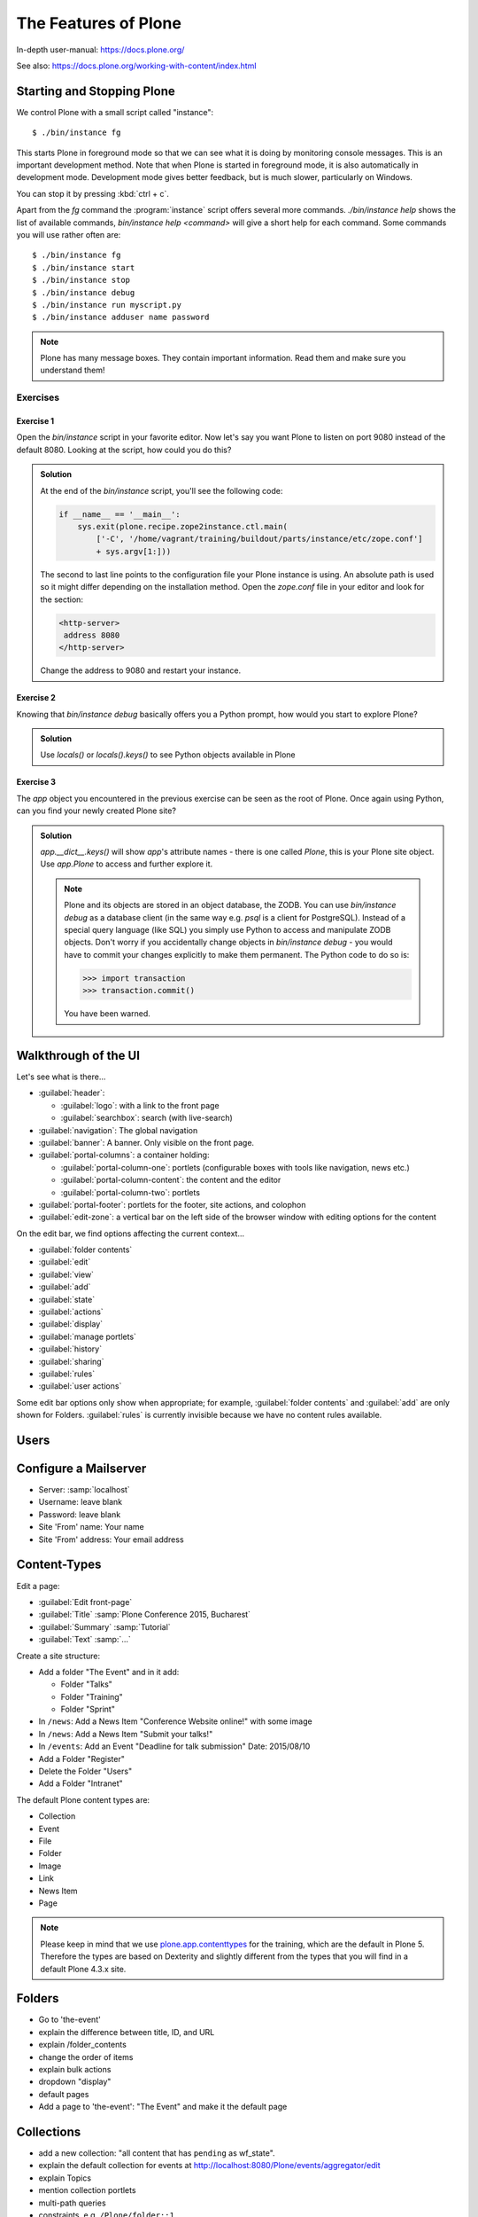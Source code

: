 .. _features-label:

The Features of Plone
=====================

In-depth user-manual: https://docs.plone.org/

See also: https://docs.plone.org/working-with-content/index.html

.. _features-start-stop-label:

Starting and Stopping Plone
---------------------------

We control Plone with a small script called "instance"::

    $ ./bin/instance fg

This starts Plone in foreground mode so that we can see what it is doing by monitoring console messages.
This is an important development method.
Note that when Plone is started in foreground mode,
it is also automatically in development mode.
Development mode gives better feedback, but is much slower, particularly on Windows.

You can stop it by pressing :kbd:`ctrl + c`.

Apart from the `fg` command the :program:`instance` script offers several more commands.
`./bin/instance help` shows the list of available commands, `bin/instance help <command>` will give a short help for each command.
Some commands you will use rather often are::

    $ ./bin/instance fg
    $ ./bin/instance start
    $ ./bin/instance stop
    $ ./bin/instance debug
    $ ./bin/instance run myscript.py
    $ ./bin/instance adduser name password

.. only:: not presentation

    Depending on your computer, it might take up to a minute until Zope will tell you that it's ready to serve requests.
    On a decent laptop it should be running in under 15 seconds.

    A standard installation listens on port 8080, so lets have a look at our Zope site by visiting http://localhost:8080

    As you can see, there is no Plone site yet!

    We have a running Zope with a database but no content.
    But luckily there is a button to create a Plone site.
    Click on that button (login: admin, password: admin).
    This opens a form to create a Plone site.
    Use :samp:`Plone` as the site id.

    You now have the option to select some add-ons before you create the site.
    Since we will use Dexterity from the beginning we select :guilabel:`Dexterity-based Plone Default Types`.
    This way even the initial content on our page will be built with Dexterity using the add-on :py:mod:`plone.app.contenttypes` which is the default in Plone 5.

    You will be automatically redirected to the new site.

.. only:: presentation

    * By default Plone listens on port 8080. Look at http://localhost:8080
    * No Plone site yet! Create a new Plone site.
    * Use :samp:`Plone` (the default) as the site id.

.. note::

    Plone has many message boxes.
    They contain important information.
    Read them and make sure you understand them!

Exercises
*********

Exercise 1
++++++++++

Open the `bin/instance` script in your favorite editor. Now let's say you want Plone to listen on port 9080 instead of the default 8080. Looking at the script, how could you do this?

..  admonition:: Solution
    :class: toggle

    At the end of the `bin/instance` script, you'll see the following code:

    .. code-block:: python

        if __name__ == '__main__':
            sys.exit(plone.recipe.zope2instance.ctl.main(
                ['-C', '/home/vagrant/training/buildout/parts/instance/etc/zope.conf']
                + sys.argv[1:]))

    The second to last line points to the configuration file your Plone instance is using. An absolute path is used so it might differ depending on the installation method. Open the `zope.conf` file in your
    editor and look for the section:

    .. code-block:: xml

        <http-server>
         address 8080
        </http-server>

    Change the address to 9080 and restart your instance.

Exercise 2
++++++++++

Knowing that `bin/instance debug` basically offers you a Python prompt, how would you start to explore Plone?

..  admonition:: Solution
    :class: toggle

    Use `locals()` or `locals().keys()` to see Python objects available in Plone

Exercise 3
++++++++++

The `app` object you encountered in the previous exercise can be seen as the root of Plone. Once again using Python, can you find your newly created Plone site?

..  admonition:: Solution
    :class: toggle

    `app.__dict__.keys()` will show `app`'s attribute names - there is one called `Plone`, this is your Plone site object. Use `app.Plone` to access and further explore it.

    .. note::

        Plone and its objects are stored in an object database, the ZODB. You can use `bin/instance debug` as a database client (in the same way e.g. `psql` is a client for PostgreSQL). Instead
        of a special query language (like SQL) you simply use Python to access and manipulate ZODB objects. Don't worry if you accidentally change objects in `bin/instance debug` - you would have to commit
        your changes explicitly to make them permanent. The Python code to do so is:

        .. code-block:: pycon

            >>> import transaction
            >>> transaction.commit()

        You have been warned.

.. _features-walkthrough-label:

Walkthrough of the UI
---------------------

Let's see what is there...

* :guilabel:`header`:

  * :guilabel:`logo`: with a link to the front page
  * :guilabel:`searchbox`: search (with live-search)

* :guilabel:`navigation`: The global navigation
* :guilabel:`banner`: A banner. Only visible on the front page.

* :guilabel:`portal-columns`: a container holding:

  * :guilabel:`portal-column-one`: portlets (configurable boxes with tools like navigation, news etc.)
  * :guilabel:`portal-column-content`: the content and the editor
  * :guilabel:`portal-column-two`: portlets

* :guilabel:`portal-footer`: portlets for the footer, site actions, and colophon

* :guilabel:`edit-zone`: a vertical bar on the left side of the browser window with editing options for the content

.. only:: not presentation

    These are also the CSS classes of the respective divs.
    If you want to do theming, you'll need them.

On the edit bar, we find options affecting the current context...

* :guilabel:`folder contents`
* :guilabel:`edit`
* :guilabel:`view`
* :guilabel:`add`
* :guilabel:`state`
* :guilabel:`actions`
* :guilabel:`display`
* :guilabel:`manage portlets`
* :guilabel:`history`
* :guilabel:`sharing`
* :guilabel:`rules`
* :guilabel:`user actions`

Some edit bar options only show when appropriate;
for example, :guilabel:`folder contents` and :guilabel:`add` are only shown for Folders.
:guilabel:`rules` is currently invisible because we have no content rules available.



.. _features-users-label:

Users
-----

.. only:: not presentation

    Let's create our first users within Plone.
    So far we used the admin user (admin:admin) configured in the buildout.
    This user is often called "Zope root" and is not managed in Plone but only by Zope.
    Therefore the user is missing some features like email and full name and won't be able to use some of Plone's features.
    But the user has all possible permissions.
    As with the root user of a server, it's bad practice to make unnecessary use of Zope root.
    Use it to create Plone sites and their initial users, but not much else.

    You can also add Zope users via the terminal by entering::

        $ ./bin/instance adduser <someusername> <supersecretpassword>

    That way you can access databases you get from customers where you have no Plone user.

    To add a new user in Plone, click on the user icon at the bottom of the left vertical bar and then on :guilabel:`Site setup`.
    This is Plone's control panel.
    You can also access it by browsing to http://localhost:8080/Plone/@@overview-controlpanel

    Click on :guilabel:`Users and Groups` and add a user.
    If we had configured a mail server, Plone could send you a mail with a link to a form where you can choose a password.
    (Or, if you have Products.PrintingMailHost in your buildout, you can see the email scrolling by in the console, just the way it would be sent out.)
    We set a password here because we haven't yet configured a mail server.

    Make this user with your name an administrator.

    Then create another user called ``testuser``.
    Make this one a normal user.
    You can use this user to see how Plone looks and behaves to users that have no admin permissions.

    Now let's see the site in 3 different browsers with three different roles:

        * as anonymous
        * as editor
        * as admin

.. only:: presentation

    Create some Plone users:

    #. :guilabel:`admin` > :guilabel:`Site setup` > :guilabel:`Users and Groups`
    #. Add user <yourname> (groups: Administrators)
    #. Add another user "tester" (groups: None)
    #. Add another user "editor" (groups: None)
    #. Add another user "reviewer" (groups: Reviewers)
    #. Add another user "jurymember" (groups: None)

    Logout as admin by clicking 'Logout' and following the instructions.

    Login to the site with your user now.


.. _features-mailserver-label:

Configure a Mailserver
----------------------


.. only:: not presentation

    We have to configure a mailserver since later we will create some content rules that send emails when new content is put on our site.

* Server: :samp:`localhost`
* Username: leave blank
* Password: leave blank
* Site 'From' name: Your name
* Site 'From' address: Your email address

.. only:: not presentation

    Click on `Save and send test e-mail`. Since we have configured PrintingMailHost, you will see the mail content in the console output of your instance. Plone will not
    actually send the email to the receivers address.


.. _features-content-types-label:

Content-Types
-------------

Edit a page:

* :guilabel:`Edit front-page`
* :guilabel:`Title` :samp:`Plone Conference 2015, Bucharest`
* :guilabel:`Summary` :samp:`Tutorial`
* :guilabel:`Text` :samp:`...`

Create a site structure:

* Add a folder "The Event" and in it add:

  * Folder "Talks"
  * Folder "Training"
  * Folder "Sprint"

* In ``/news``: Add a News Item "Conference Website online!" with some image
* In ``/news``: Add a News Item "Submit your talks!"
* In ``/events``: Add an Event "Deadline for talk submission" Date: 2015/08/10

* Add a Folder "Register"
* Delete the Folder "Users"
* Add a Folder "Intranet"


The default Plone content types are:

* Collection
* Event
* File
* Folder
* Image
* Link
* News Item
* Page

.. note::

    Please keep in mind that we use `plone.app.contenttypes <https://docs.plone.org/external/plone.app.contenttypes/docs/README.html>`_ for the training, which are the default in Plone 5. Therefore the types are based on Dexterity and slightly different from the types that you will find in a default Plone 4.3.x site.


.. _features-folders-label:

Folders
-------

* Go to 'the-event'
* explain the difference between title, ID, and URL
* explain /folder_contents
* change the order of items
* explain bulk actions
* dropdown "display"
* default pages
* Add a page to 'the-event': "The Event" and make it the default page


.. _features-collections-label:

Collections
-----------

* add a new collection: "all content that has ``pending`` as wf_state".
* explain the default collection for events at http://localhost:8080/Plone/events/aggregator/edit
* explain Topics
* mention collection portlets
* multi-path queries
* constraints, e.g. ``/Plone/folder::1``


.. _features-content-rules-label:

Content Rules
-------------

* Create new rule "a new talk is in town"!
* New content in folder "Talks" -> Send Mail to reviewers.


.. _features-history-label:

History
-------

Show and explain; mention versioning and its relation to types.


.. _features-manage-members-label:

Manage members and groups
-------------------------

* add/edit/delete Users
* roles
* groups

  * Add group "Editors" and add the user 'editor' to it
  * Add group: ``orga``
  * Add group: ``jury`` and add user 'jurymember' to it.


.. _features-workflows-label:

Workflows
---------

Take a look at the :guilabel:`state` drop down on the edit bar on the homepage.
Now, navigate to one of the folders just added.
The homepage has the status ``published`` and the new content is ``private``.

Let's look at the state transitions available for each type.
We can make a published item private and a private item published.
We can also submit an item for review.

Each of these states connects roles to permissions.

* In ``published`` state, the content is available to anonymous visitors;
* In ``private`` state, the content is only viewable by the author (owner) and users who have the ``can view`` role for the content.

A *workflow state* is an association between a role and one or more permissions.
Moving from one state to another is a ``transition``.
Transitions (like ``submit for review``) may have actions — such as the execution of a content rule or script — associated with them.

A complete set of workflow states and transitions makes up a *workflow*.
Plone allows you to select among several pre-configured workflows that are appropriate for different types of sites.
Individual content types may have their own workflow.
Or, and this is particularly interesting, they may have no workflow.
In that case, which initially applies to file and image uploads, the content object inherits the workflow state of its container.

.. note::

    An oddity in all of the standard Plone workflows: a content item may be viewable even if its container is not.
    Making a container private does **not** automatically make its contents private.

Read more at: https://docs.plone.org/working-with-content/collaboration-and-workflow/index.html

.. _features-wc-label:

Working copy
------------

Published content, even in an intranet setting, can pose a special problem for editing.
It may need to be reviewed before changes are made available.
In fact, the original author may not even have permission to change the document without review.
Or, you may need to make a partial edit.
In either case, it may be undesirable for changes to be immediately visible.

Plone's working copy support solves this problem by adding a check-out/check-in function for content — available on the actions menu.
A content item may be checked out, worked on, then checked back in.
Or it may abandoned if the changes weren't acceptable.
Not until check in is the new content visible.

While it's shipped with Plone, working copy support is not a common need.
So, if you need it, you need to activate it via the add-on packages configuration page.
Unless activated, check-in/check-out options are not visible.


.. _features-placeful-wf-label:

Placeful workflows
------------------

You may need to have different workflows in different parts of a site.
For example, we created an intranet folder.
Since this is intended for use by our conference organizers — but not the public — the simple workflow we wish to use for the rest of the site will not be desirable.

Plone's ``Workflow Policy Support`` package gives you the ability to set different workflows in different sections of a site.
Typically, you use it to set a special workflow in a folder that will govern everything under that folder.
Since it has effect in a "place" in a site, this mechanism is often called "Placeful Workflow".

As with working-copy support, Placeful Workflow ships with Plone but needs to be activated via the add-on configuration page.
Once it's added, a :guilabel:`Policy` option will appear on the state menu to allow setting a placeful workflow policy.

